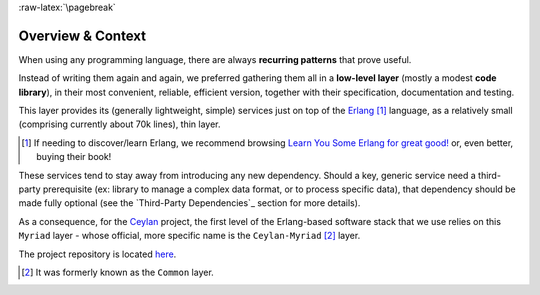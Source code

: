 :raw-latex:`\pagebreak`

------------------
Overview & Context
------------------

When using any programming language, there are always **recurring patterns** that prove useful.

Instead of writing them again and again, we preferred gathering them all in a **low-level layer** (mostly a modest **code library**), in their most convenient, reliable, efficient version, together with their specification, documentation and testing.

This layer provides its (generally lightweight, simple) services just on top of the `Erlang <http://erlang.org>`_ [#]_ language, as a relatively small (comprising currently about 70k lines), thin layer.

.. [#] If needing to discover/learn Erlang, we recommend browsing `Learn You Some Erlang for great good! <https://learnyousomeerlang.com>`_ or, even better, buying their book!

These services tend to stay away from introducing any new dependency. Should a key, generic service need a third-party prerequisite (ex: library to manage a complex data format, or to process specific data), that dependency should be made fully optional (see the `Third-Party Dependencies`_ section for more details).


.. comment Line count computed with: wc -l $(find . -name '*.?rl')`

As a consequence, for the `Ceylan <https://github.com/Olivier-Boudeville/Ceylan>`_ project, the first level of the Erlang-based software stack that we use relies on this ``Myriad`` layer - whose official, more specific name is the ``Ceylan-Myriad`` [#]_ layer.

The project repository is located `here <https://github.com/Olivier-Boudeville/Ceylan-Myriad>`_.


.. [#] It was formerly known as the ``Common`` layer.
